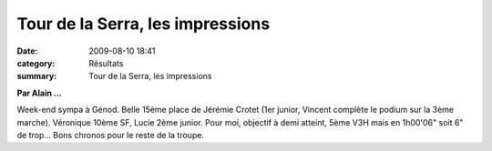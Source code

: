 Tour de la Serra, les impressions
=================================

:date: 2009-08-10 18:41
:category: Résultats
:summary: Tour de la Serra, les impressions

**Par Alain ...** 

Week-end sympa à Génod. Belle 15ème place de Jérémie Crotet (1er junior, Vincent complète le podium sur la 3ème marche). Véronique 10ème SF, Lucie 2ème junior. Pour moi, objectif à demi atteint, 5ème V3H mais en 1h00'06" soit 6" de trop... Bons chronos pour le reste de la troupe.
